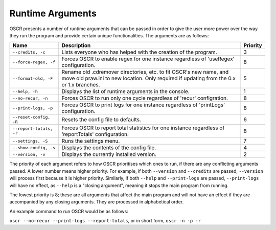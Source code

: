 Runtime Arguments
==================

OSCR presents a number of runtime arguments that can be passed in order to give the user more power over the way they run the program and provide certain unique functionalities. The arguments are as follows:

.. list-table::
   :header-rows: 1
   
   * - Name
     - Description
     - Priority
   * - ``--credits, -c``
     - Lists everyone who has helped with the creation of the program.
     - 3
   * - ``--force-regex, -f``
     - Forces OSCR to enable regex for one instance regardless of 'useRegex' configuration.
     - 8
   * - ``--format-old, -F``
     - Rename old .cdremover directories, etc. to fit OSCR's new name, and move old praw.ini to new location. Only required if updating from the 0.x or 1.x branches.
     - 5
   * - ``--help, -h``
     - Displays the list of runtime arguments in the console.
     - 1
   * - ``--no-recur, -n``
     - Forces OSCR to run only one cycle regardless of 'recur' configration.
     - 8
   * - ``--print-logs, -p``
     - Forces OSCR to print logs for one instance regardless of 'printLogs' configuration.
     - 8
   * - ``--reset-config, -R``
     - Resets the config file to defaults.
     - 6
   * - ``--report-totals, -r``
     - Forces OSCR to report total statistics for one instance regardless of 'reportTotals' configuration.
     - 8
   * - ``--settings, -S``
     - Runs the settings menu.
     - 7
   * - ``--show-config, -s``
     - Displays the contents of the config file.
     - 4
   * - ``--version, -v``
     - Displays the currently installed version.
     - 2

The priority of each argument refers to how OSCR prioritises which ones to run, if there are any conflicting arguments passed. A lower number means higher priority. For example, if both ``--version`` and ``--credits`` are passed, ``--version`` will process first because it is higher priority. Similarly, if both ``--help`` and ``--print-logs`` are passed, ``--print-logs`` will have no effect, as ``--help`` is a "closing argument", meaning it stops the main program from running.

The lowest priority is 8; these are all arguments that affect the main program and will not have an effect if they are accompanied by any closing arguments. They are processed in alphabetical order.

An example command to run OSCR would be as follows:

``oscr --no-recur --print-logs --report-totals``, or in short form, ``oscr -n -p -r``
